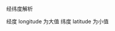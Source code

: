 #+BEGIN_COMMENT
.. title: latlon
.. slug: latlon
.. date: 2019-01-03 18:35:46 UTC+08:00
.. tags: 
.. category: 
.. link: 
.. description: 
.. type: text

#+END_COMMENT

#+OPTIONS: ^:nil
经纬度解析

经度 longitude 为大值
纬度 latitude 为小值
